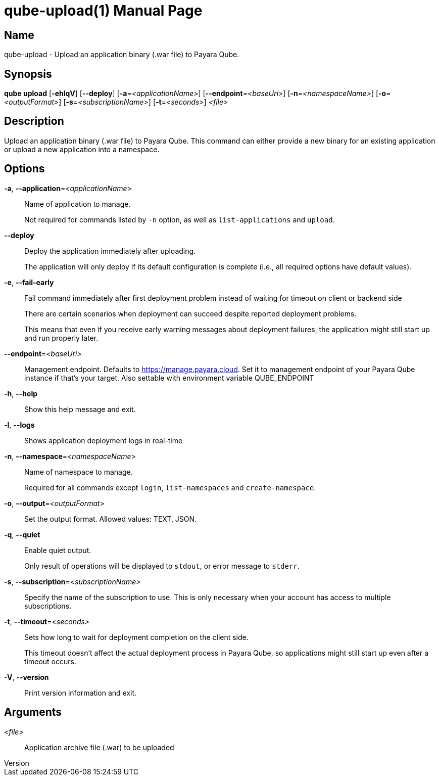 // tag::picocli-generated-full-manpage[]
// tag::picocli-generated-man-section-header[]
:doctype: manpage
:revnumber: 
:manmanual: Qube Manual
:mansource: 
:man-linkstyle: pass:[blue R < >]
= qube-upload(1)

// end::picocli-generated-man-section-header[]

// tag::picocli-generated-man-section-name[]
== Name

qube-upload - Upload an application binary (.war file) to Payara Qube.

// end::picocli-generated-man-section-name[]

// tag::picocli-generated-man-section-synopsis[]
== Synopsis

*qube upload* [*-ehlqV*] [*--deploy*] [*-a*=_<applicationName>_] [*--endpoint*=_<baseUri>_]
            [*-n*=_<namespaceName>_] [*-o*=_<outputFormat>_] [*-s*=_<subscriptionName>_]
            [*-t*=_<seconds>_] _<file>_

// end::picocli-generated-man-section-synopsis[]

// tag::picocli-generated-man-section-description[]
== Description

Upload an application binary (.war file) to Payara Qube.
This command can either provide a new binary for an existing application or upload a new application into a namespace.

// end::picocli-generated-man-section-description[]

// tag::picocli-generated-man-section-options[]
== Options

*-a*, *--application*=_<applicationName>_::
  Name of application to manage. 
+
Not required for commands listed by `-n` option, as well as `list-applications` and `upload`.

*--deploy*::
  Deploy the application immediately after uploading.
+
The application will only deploy if its default configuration is complete  (i.e., all required options have default values).

*-e*, *--fail-early*::
  Fail command immediately after first deployment problem instead of waiting for timeout on client or backend side
+
There are certain scenarios when deployment can succeed despite reported deployment problems.
+
This means that even if you receive early warning messages about deployment failures, the application might still start up and run properly later.

*--endpoint*=_<baseUri>_::
  Management endpoint. Defaults to https://manage.payara.cloud. Set it to management endpoint of your Payara Qube instance if that’s your target. Also settable with environment variable QUBE_ENDPOINT

*-h*, *--help*::
  Show this help message and exit.

*-l*, *--logs*::
  Shows application deployment logs in real-time

*-n*, *--namespace*=_<namespaceName>_::
  Name of namespace to manage.
+
Required for all commands except `login`, `list-namespaces` and `create-namespace`.

*-o*, *--output*=_<outputFormat>_::
  Set the output format. Allowed values: TEXT, JSON.

*-q*, *--quiet*::
  Enable quiet output.
+
Only result of operations will be displayed to `stdout`, or error message to `stderr`.

*-s*, *--subscription*=_<subscriptionName>_::
  Specify the name of the subscription to use. This is only necessary when your account has access to multiple subscriptions.

*-t*, *--timeout*=_<seconds>_::
  Sets how long to wait for deployment completion on the client side.
+
This timeout doesn't affect the actual deployment process in Payara Qube, so applications might still start up even after a timeout occurs.

*-V*, *--version*::
  Print version information and exit.

// end::picocli-generated-man-section-options[]

// tag::picocli-generated-man-section-arguments[]
== Arguments

_<file>_::
  Application archive file (.war) to be uploaded

// end::picocli-generated-man-section-arguments[]

// tag::picocli-generated-man-section-commands[]
// end::picocli-generated-man-section-commands[]

// tag::picocli-generated-man-section-exit-status[]
// end::picocli-generated-man-section-exit-status[]

// tag::picocli-generated-man-section-footer[]
// end::picocli-generated-man-section-footer[]

// end::picocli-generated-full-manpage[]
